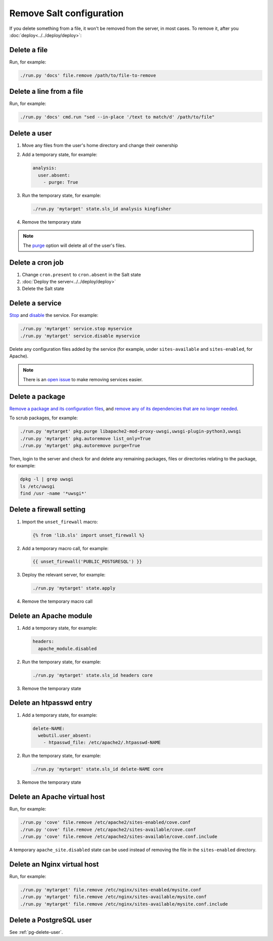 Remove Salt configuration
=========================

If you delete something from a file, it won't be removed from the server, in most cases. To remove it, after you :doc:`deploy<../../deploy/deploy>`:

Delete a file
-------------

Run, for example:

.. code-block:: bash

   ./run.py 'docs' file.remove /path/to/file-to-remove

Delete a line from a file
-------------------------

Run, for example:

.. code-block:: bash

   ./run.py 'docs' cmd.run "sed --in-place '/text to match/d' /path/to/file"

Delete a user
-------------

#. Move any files from the user's home directory and change their ownership

#. Add a temporary state, for example:

   .. code-block:: yaml

      analysis:
        user.absent:
          - purge: True

#. Run the temporary state, for example:

   .. code-block:: bash

      ./run.py 'mytarget' state.sls_id analysis kingfisher

#. Remove the temporary state

.. note::

   The `purge <https://docs.saltproject.io/en/latest/ref/states/all/salt.states.user.html#salt.states.user.absent>`__ option will delete all of the user's files.

Delete a cron job
-----------------

#. Change ``cron.present`` to ``cron.absent`` in the Salt state
#. :doc:`Deploy the server<../../deploy/deploy>`
#. Delete the Salt state

Delete a service
----------------

`Stop <https://docs.saltproject.io/en/latest/ref/modules/all/salt.modules.upstart_service.html#salt.modules.upstart_service.stop>`__ and `disable <https://docs.saltproject.io/en/latest/ref/modules/all/salt.modules.upstart_service.html#salt.modules.upstart_service.disable>`__ the service. For example:

.. code-block:: bash

   ./run.py 'mytarget' service.stop myservice
   ./run.py 'mytarget' service.disable myservice

Delete any configuration files added by the service (for example, under ``sites-available`` and ``sites-enabled``, for Apache).

.. note::

   There is an `open issue <https://github.com/open-contracting/deploy/issues/211>`__ to make removing services easier.

Delete a package
----------------

`Remove a package and its configuration files <https://docs.saltproject.io/en/latest/ref/modules/all/salt.modules.aptpkg.html#salt.modules.aptpkg.purge>`__, and `remove any of its dependencies that are no longer needed <https://docs.saltproject.io/en/latest/ref/modules/all/salt.modules.aptpkg.html#salt.modules.aptpkg.autoremove>`__.

To scrub packages, for example:

.. code-block:: bash

   ./run.py 'mytarget' pkg.purge libapache2-mod-proxy-uwsgi,uwsgi-plugin-python3,uwsgi
   ./run.py 'mytarget' pkg.autoremove list_only=True
   ./run.py 'mytarget' pkg.autoremove purge=True

Then, login to the server and check for and delete any remaining packages, files or directories relating to the package, for example:

.. code-block:: bash

   dpkg -l | grep uwsgi
   ls /etc/uwsgi
   find /usr -name '*uwsgi*'

.. _delete-firewall-setting:

Delete a firewall setting
-------------------------

#. Import the ``unset_firewall`` macro:

   .. code-block:: jinja

      {% from 'lib.sls' import unset_firewall %}

#. Add a temporary macro call, for example:

   .. code-block:: jinja

      {{ unset_firewall('PUBLIC_POSTGRESQL') }}

#. Deploy the relevant server, for example:

   .. code-block:: bash

      ./run.py 'mytarget' state.apply

#. Remove the temporary macro call

.. _delete-apache-module:

Delete an Apache module
-----------------------

#. Add a temporary state, for example:

   .. code-block:: yaml

      headers:
        apache_module.disabled

#. Run the temporary state, for example:

   .. code-block:: bash

      ./run.py 'mytarget' state.sls_id headers core

#. Remove the temporary state

.. _delete-htpasswd-entry:

Delete an htpasswd entry
------------------------

#. Add a temporary state, for example:

   .. code-block:: yaml

      delete-NAME:
        webutil.user_absent:
          - htpasswd_file: /etc/apache2/.htpasswd-NAME

#. Run the temporary state, for example:

   .. code-block:: bash

      ./run.py 'mytarget' state.sls_id delete-NAME core

#. Remove the temporary state

.. _delete-apache-virtual-host:

Delete an Apache virtual host
-----------------------------

Run, for example:

.. code-block:: bash

   ./run.py 'cove' file.remove /etc/apache2/sites-enabled/cove.conf
   ./run.py 'cove' file.remove /etc/apache2/sites-available/cove.conf
   ./run.py 'cove' file.remove /etc/apache2/sites-available/cove.conf.include

A temporary ``apache_site.disabled`` state can be used instead of removing the file in the ``sites-enabled`` directory.

.. _delete-nginx-virtual-host:

Delete an Nginx virtual host
----------------------------

Run, for example:

.. code-block:: bash

   ./run.py 'mytarget' file.remove /etc/nginx/sites-enabled/mysite.conf
   ./run.py 'mytarget' file.remove /etc/nginx/sites-available/mysite.conf
   ./run.py 'mytarget' file.remove /etc/nginx/sites-available/mysite.conf.include

Delete a PostgreSQL user
------------------------

See :ref:`pg-delete-user`.
